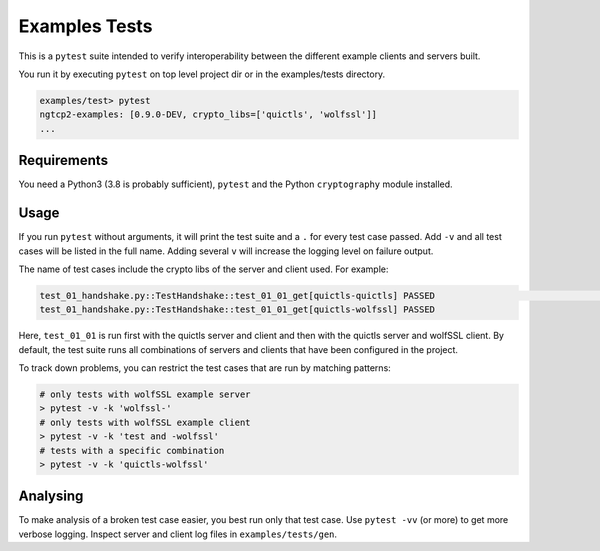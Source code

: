 Examples Tests
==============

This is a ``pytest`` suite intended to verify interoperability between
the different example clients and servers built.

You run it by executing ``pytest`` on top level project dir or in
the examples/tests directory.

.. code-block:: text

    examples/test> pytest
    ngtcp2-examples: [0.9.0-DEV, crypto_libs=['quictls', 'wolfssl']]
    ...

Requirements
------------

You need a Python3 (3.8 is probably sufficient), ``pytest`` and the
Python ``cryptography`` module installed.

Usage
-----

If you run ``pytest`` without arguments, it will print the test suite
and a ``.`` for every test case passed. Add ``-v`` and all test cases
will be listed in the full name. Adding several ``v`` will increase the
logging level on failure output.

The name of test cases include the crypto libs of the server and client
used. For example:

.. code-block:: text

    test_01_handshake.py::TestHandshake::test_01_01_get[quictls-quictls] PASSED                                                                                                  [ 16%]
    test_01_handshake.py::TestHandshake::test_01_01_get[quictls-wolfssl] PASSED

Here, ``test_01_01`` is run first with the quictls server and client and then
with the quictls server and wolfSSL client. By default, the test suite runs
all combinations of servers and clients that have been configured in the project.

To track down problems, you can restrict the test cases that are run by
matching patterns:

.. code-block:: text

    # only tests with wolfSSL example server
    > pytest -v -k 'wolfssl-'
    # only tests with wolfSSL example client
    > pytest -v -k 'test and -wolfssl'
    # tests with a specific combination
    > pytest -v -k 'quictls-wolfssl'


Analysing
---------

To make analysis of a broken test case easier, you best run only that
test case. Use ``pytest -vv`` (or more) to get more verbose logging.
Inspect server and client log files in ``examples/tests/gen``.
